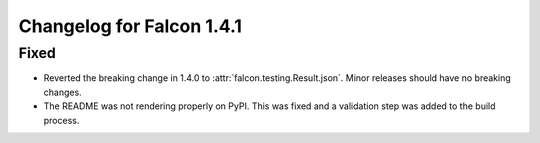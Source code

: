 Changelog for Falcon 1.4.1
==========================

Fixed
-----

- Reverted the breaking change in 1.4.0 to :attr:`falcon.testing.Result.json`.
  Minor releases should have no breaking changes.
- The README was not rendering properly on PyPI. This was fixed and a validation
  step was added to the build process.
